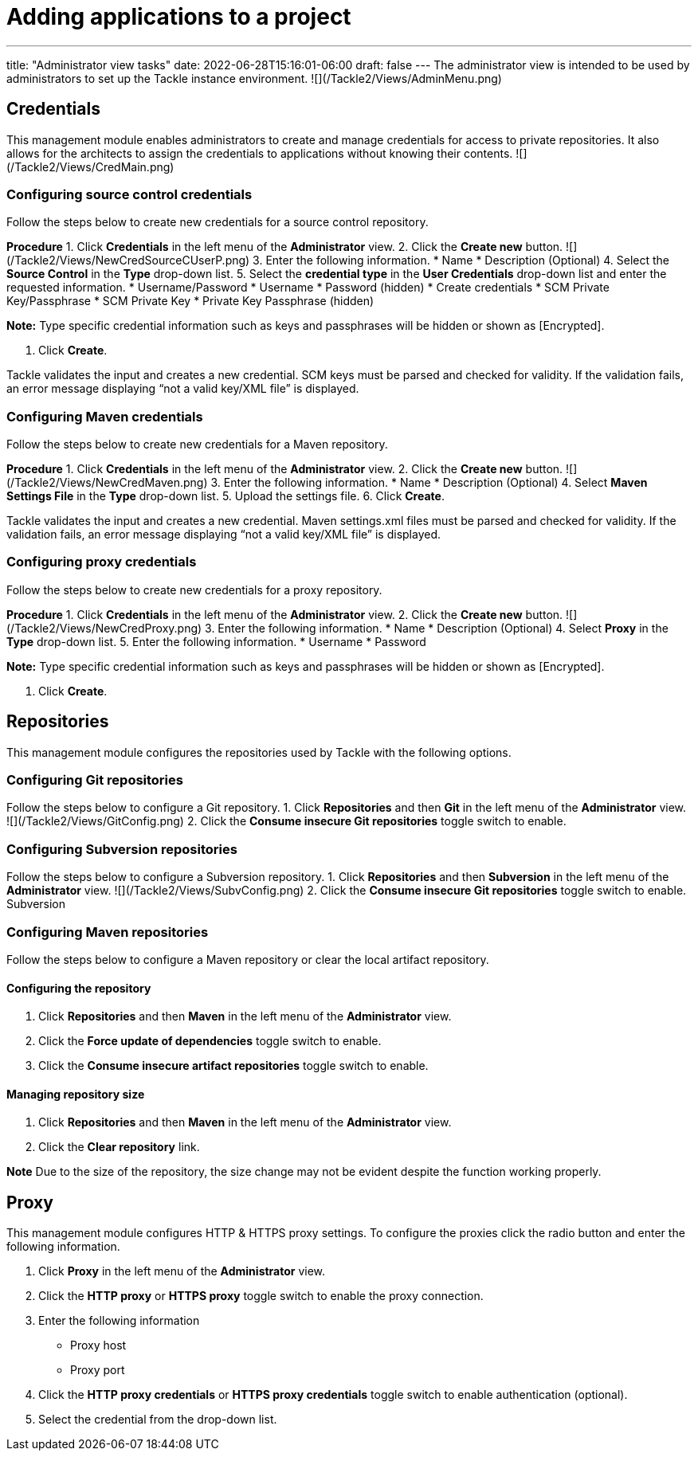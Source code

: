 // Module included in the following assemblies:
//
// * docs/web-console-guide/master.adoc

:_content-type: PROCEDURE
[id="web-add-applications_{context}"]
= Adding applications to a project

---
title: "Administrator view tasks"
date: 2022-06-28T15:16:01-06:00
draft: false
---
The administrator view is intended to be used by administrators to set up the Tackle instance environment.
![](/Tackle2/Views/AdminMenu.png)

## Credentials
This management module enables administrators to create and manage credentials for access to private repositories. It also allows for the architects to assign the credentials to applications without knowing their contents.
![](/Tackle2/Views/CredMain.png)

### Configuring source control credentials
Follow the steps below to create new credentials for a source control repository.

**Procedure**
1. Click **Credentials** in the left menu of the **Administrator** view.
2. Click the **Create new** button.
![](/Tackle2/Views/NewCredSourceCUserP.png)
3. Enter the following information.
    * Name
    * Description (Optional)
4. Select the **Source Control** in the **Type** drop-down list.
5. Select the **credential type** in the **User Credentials** drop-down list and enter the requested information.
    * Username/Password
        * Username
        * Password (hidden)
        * Create credentials
    * SCM Private Key/Passphrase
        * SCM Private Key
        * Private Key Passphrase (hidden)

**Note:** Type specific credential information such as keys and passphrases will be hidden or shown as [Encrypted].

6. Click **Create**.

Tackle validates the input and creates a new credential. SCM keys must be parsed and checked for validity. If the validation fails, an error message displaying “not a valid key/XML file” is displayed.

### Configuring Maven credentials
Follow the steps below to create new credentials for a Maven repository.

**Procedure**
1. Click **Credentials** in the left menu of the **Administrator** view.
2. Click the **Create new** button.
![](/Tackle2/Views/NewCredMaven.png)
3. Enter the following information.
    * Name
    * Description (Optional)
4. Select **Maven Settings File** in the **Type** drop-down list.
5. Upload the settings file.
6. Click **Create**.

Tackle validates the input and creates a new credential. Maven settings.xml files must be parsed and checked for validity. If the validation fails, an error message displaying “not a valid key/XML file” is displayed.

### Configuring proxy credentials
Follow the steps below to create new credentials for a proxy repository.

**Procedure**
1. Click **Credentials** in the left menu of the **Administrator** view.
2. Click the **Create new** button.
![](/Tackle2/Views/NewCredProxy.png)
3. Enter the following information.
    * Name
    * Description (Optional)
4. Select **Proxy** in the **Type** drop-down list.
5. Enter the following information.
    * Username
    * Password

**Note:** Type specific credential information such as keys and passphrases will be hidden or shown as [Encrypted].

6. Click **Create**.

## Repositories
This management module configures the repositories used by Tackle with the following options.

### Configuring Git repositories
Follow the steps below to configure a Git repository.
1. Click **Repositories** and then **Git** in the left menu of the **Administrator** view.
![](/Tackle2/Views/GitConfig.png)
2. Click the **Consume insecure Git repositories** toggle switch to enable.

### Configuring Subversion repositories
Follow the steps below to configure a Subversion repository.
1. Click **Repositories** and then **Subversion** in the left menu of the **Administrator** view.
![](/Tackle2/Views/SubvConfig.png)
2. Click the **Consume insecure Git repositories** toggle switch to enable.
Subversion

### Configuring Maven repositories
Follow the steps below to configure a Maven repository or clear the local artifact repository.

#### Configuring the repository
1. Click **Repositories** and then **Maven** in the left menu of the **Administrator** view.
// ![](/Tackle2/Views/MavenConfig.png)
2. Click the **Force update of dependencies** toggle switch to enable.
3. Click the **Consume insecure artifact repositories** toggle switch to enable.

#### Managing repository size
1. Click **Repositories** and then **Maven** in the left menu of the **Administrator** view.
// ![](/Tackle2/Views/MavenConfig.png)
2. Click the **Clear repository** link.

**Note** Due to the size of the repository, the size change may not be evident despite the function working properly.

## Proxy
This management module configures HTTP & HTTPS proxy settings.  To configure the proxies click the radio button and enter the following information.

1. Click **Proxy** in the left menu of the **Administrator** view.
// ![](/Tackle2/Views/ProxyConfig.png)
2. Click the **HTTP proxy** or **HTTPS proxy** toggle switch to enable the proxy connection.
3. Enter the following information
    * Proxy host
    * Proxy port
4. Click the **HTTP proxy credentials** or **HTTPS proxy credentials** toggle switch to enable authentication (optional).
5. Select the credential from the drop-down list.

